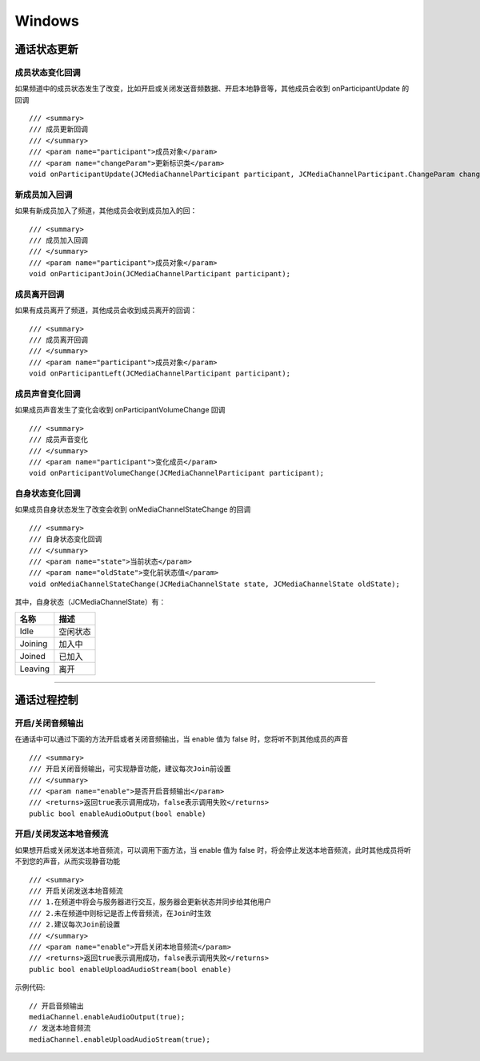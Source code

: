 Windows
==============================

.. highlight:: csharp

.. _通话状态更新(windows):

通话状态更新
----------------------------

成员状态变化回调
>>>>>>>>>>>>>>>>>>>>>>>>>>>>>

如果频道中的成员状态发生了改变，比如开启或关闭发送音频数据、开启本地静音等，其他成员会收到 onParticipantUpdate 的回调
::
    
        /// <summary>
        /// 成员更新回调
        /// </summary>
        /// <param name="participant">成员对象</param>
        /// <param name="changeParam">更新标识类</param>
        void onParticipantUpdate(JCMediaChannelParticipant participant, JCMediaChannelParticipant.ChangeParam changeParam);


新成员加入回调
>>>>>>>>>>>>>>>>>>>>>>>>>>>>>

如果有新成员加入了频道，其他成员会收到成员加入的回：
::

        /// <summary>
        /// 成员加入回调
        /// </summary>
        /// <param name="participant">成员对象</param>
        void onParticipantJoin(JCMediaChannelParticipant participant);


成员离开回调
>>>>>>>>>>>>>>>>>>>>>>>>>>>>>

如果有成员离开了频道，其他成员会收到成员离开的回调：
::

        /// <summary>
        /// 成员离开回调
        /// </summary>
        /// <param name="participant">成员对象</param>
        void onParticipantLeft(JCMediaChannelParticipant participant);


成员声音变化回调
>>>>>>>>>>>>>>>>>>>>>>>>>>>>>

如果成员声音发生了变化会收到 onParticipantVolumeChange 回调
::

        /// <summary>
        /// 成员声音变化
        /// </summary>
        /// <param name="participant">变化成员</param>
        void onParticipantVolumeChange(JCMediaChannelParticipant participant);


自身状态变化回调
>>>>>>>>>>>>>>>>>>>>>>>>>>>>>

如果成员自身状态发生了改变会收到 onMediaChannelStateChange 的回调
::

        /// <summary>
        /// 自身状态变化回调
        /// </summary>
        /// <param name="state">当前状态</param>
        /// <param name="oldState">变化前状态值</param>
        void onMediaChannelStateChange(JCMediaChannelState state, JCMediaChannelState oldState);

其中，自身状态（JCMediaChannelState）有：

.. list-table::
   :header-rows: 1

   * - 名称
     - 描述
   * - Idle
     - 空闲状态
   * - Joining
     - 加入中
   * - Joined
     - 已加入
   * - Leaving
     - 离开


^^^^^^^^^^^^^^^^^^^^^^^^^^^^^^^^^^^^^

.. _通话过程控制(windows):

通话过程控制
----------------------------

开启/关闭音频输出
>>>>>>>>>>>>>>>>>>>>>>>>>>>>>

在通话中可以通过下面的方法开启或者关闭音频输出，当 enable 值为 false 时，您将听不到其他成员的声音

::

        /// <summary>
        /// 开启关闭音频输出，可实现静音功能，建议每次Join前设置
        /// </summary>
        /// <param name="enable">是否开启音频输出</param>
        /// <returns>返回true表示调用成功，false表示调用失败</returns>
        public bool enableAudioOutput(bool enable)


开启/关闭发送本地音频流
>>>>>>>>>>>>>>>>>>>>>>>>>>>>>

如果想开启或关闭发送本地音频流，可以调用下面方法，当 enable 值为 false 时，将会停止发送本地音频流，此时其他成员将听不到您的声音，从而实现静音功能
::

        /// <summary>
        /// 开启关闭发送本地音频流
        /// 1.在频道中将会与服务器进行交互，服务器会更新状态并同步给其他用户
        /// 2.未在频道中则标记是否上传音频流，在Join时生效
        /// 2.建议每次Join前设置
        /// </summary>
        /// <param name="enable">开启关闭本地音频流</param>
        /// <returns>返回true表示调用成功，false表示调用失败</returns>
        public bool enableUploadAudioStream(bool enable)


示例代码::

    // 开启音频输出
    mediaChannel.enableAudioOutput(true);
    // 发送本地音频流
    mediaChannel.enableUploadAudioStream(true);